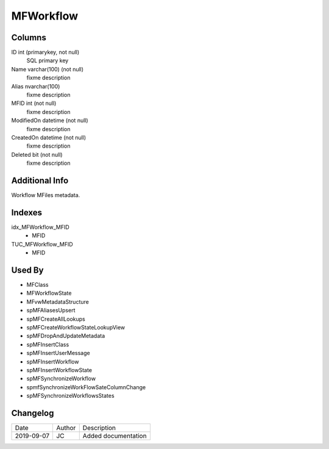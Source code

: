 
==========
MFWorkflow
==========

Columns
=======

ID int (primarykey, not null)
  SQL primary key
Name varchar(100) (not null)
  fixme description
Alias nvarchar(100)
  fixme description
MFID int (not null)
  fixme description
ModifiedOn datetime (not null)
  fixme description
CreatedOn datetime (not null)
  fixme description
Deleted bit (not null)
  fixme description

Additional Info
===============

Workflow MFiles metadata.

Indexes
=======

idx\_MFWorkflow\_MFID
  - MFID
TUC\_MFWorkflow\_MFID
  - MFID

Used By
=======

- MFClass
- MFWorkflowState
- MFvwMetadataStructure
- spMFAliasesUpsert
- spMFCreateAllLookups
- spMFCreateWorkflowStateLookupView
- spMFDropAndUpdateMetadata
- spMFInsertClass
- spMFInsertUserMessage
- spMFInsertWorkflow
- spMFInsertWorkflowState
- spMFSynchronizeWorkflow
- spmfSynchronizeWorkFlowSateColumnChange
- spMFSynchronizeWorkflowsStates


Changelog
=========

==========  =========  ========================================================
Date        Author     Description
----------  ---------  --------------------------------------------------------
2019-09-07  JC         Added documentation
==========  =========  ========================================================

